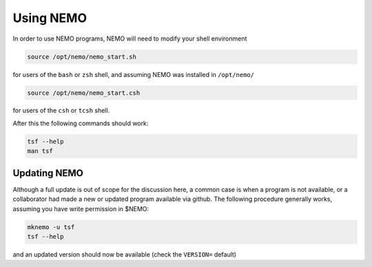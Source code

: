 .. _using:

Using NEMO
==========

In order to use NEMO programs, NEMO will need to modify your
shell environment


.. code-block:: bash

	source /opt/nemo/nemo_start.sh

for users of the ``bash`` or ``zsh`` shell, and assuming NEMO
was installed in ``/opt/nemo/``

.. code-block:: bash

	source /opt/nemo/nemo_start.csh

for users of the ``csh`` or ``tcsh`` shell.

After this the following commands should work:

.. code-block:: bash

	tsf --help
	man tsf

Updating NEMO
-------------

Although a full update is out of scope for the discussion here, a common case is
when a program is not available, or a collaborator had made a new or updated program
available via github.  The following procedure generally works, assuming you have
write permission in $NEMO:

.. code-block:: bash

   mknemo -u tsf
   tsf --help

and an updated version should now be available (check the ``VERSION=`` default)

	
